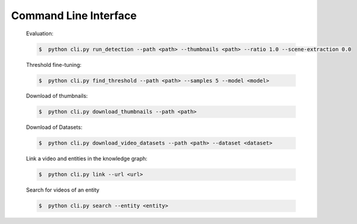Command Line Interface
======================

    Evaluation:

    .. code-block::

        $  python cli.py run_detection --path <path> --thumbnails <path> --ratio 1.0 --scene-extraction 0.0

    Threshold fine-tuning:

    .. code-block::

        $  python cli.py find_threshold --path <path> --samples 5 --model <model>

    Download of thumbnails:

    .. code-block::

        $  python cli.py download_thumbnails --path <path>

    Download of Datasets:

    .. code-block::

        $  python cli.py download_video_datasets --path <path> --dataset <dataset>

    Link a video and entities in the knowledge graph:

    .. code-block::

        $  python cli.py link --url <url>

    Search for videos of an entity

    .. code-block::

        $  python cli.py search --entity <entity>

